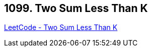 == 1099. Two Sum Less Than K

https://leetcode.com/problems/two-sum-less-than-k/[LeetCode - Two Sum Less Than K]


